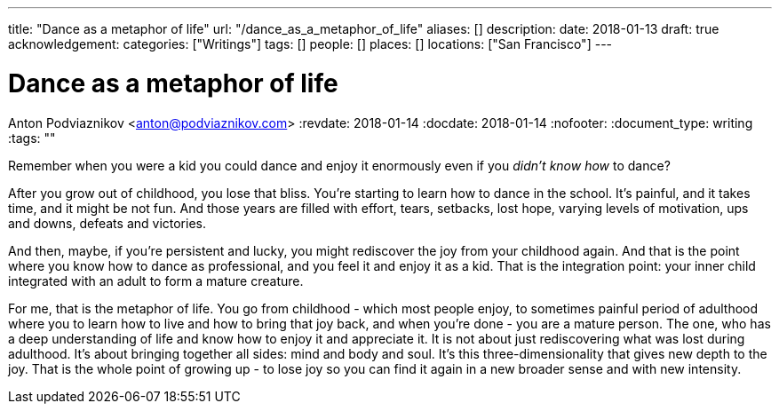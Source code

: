 ---
title: "Dance as a metaphor of life"
url: "/dance_as_a_metaphor_of_life"
aliases: []
description: 
date: 2018-01-13
draft: true
acknowledgement: 
categories: ["Writings"]
tags: []
people: []
places: []
locations: ["San Francisco"]
---

= Dance as a metaphor of life
Anton Podviaznikov <anton@podviaznikov.com>
:revdate: 2018-01-14
:docdate: 2018-01-14
:nofooter:
:document_type: writing
:tags: ""

Remember when you were a kid you could dance and enjoy it enormously even if you _didn't know how_ to dance?

After you grow out of childhood, you lose that bliss. 
You're starting to learn how to dance in the school. 
It's painful, and it takes time, and it might be not fun. 
And those years are filled with effort, tears, setbacks, lost hope, varying levels of motivation, ups and downs, defeats and victories.

And then, maybe, if you're persistent and lucky, you might rediscover the joy from your childhood again. 
And that is the point where you know how to dance as professional, and you feel it and enjoy it as a kid. 
That is the integration point: your inner child integrated with an adult to form a mature creature. 

For me, that is the metaphor of life. 
You go from childhood - which most people enjoy, to sometimes painful period of adulthood where you to learn how to live and how to bring that joy back, 
and when you're done - you are a mature person. 
The one, who has a deep understanding of life and know how to enjoy it and appreciate it. 
It is not about just rediscovering what was lost during adulthood. 
It's about bringing together all sides: mind and body and soul. 
It's this three-dimensionality that gives new depth to the joy. 
That is the whole point of growing up - to lose joy so you can find it again in a new broader sense and with new intensity.
